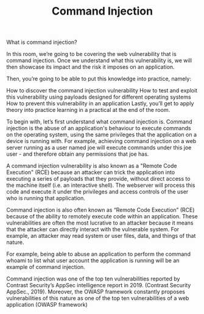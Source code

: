 #+TITLE: Command Injection

What is command injection?

In this room, we’re going to be covering the web vulnerability that is command injection. Once we understand what this vulnerability is, we will then showcase its impact and the risk it imposes on an application.

Then, you’re going to be able to put this knowledge into practice, namely:

    How to discover the command injection vulnerability
    How to test and exploit this vulnerability using payloads designed for different operating systems
    How to prevent this vulnerability in an application
    Lastly, you’ll get to apply theory into practice learning in a practical at the end of the room.

To begin with, let’s first understand what command injection is. Command injection is the abuse of an application's behaviour to execute commands on the operating system, using the same privileges that the application on a device is running with. For example, achieving command injection on a web server running as a user named joe will execute commands under this joe user - and therefore obtain any permissions that joe has.

A command injection vulnerability is also known as a "Remote Code Execution" (RCE) because an attacker can trick the application into executing a series of payloads that they provide, without direct access to the machine itself (i.e. an interactive shell). The webserver will process this code and execute it under the privileges and access controls of the user who is running that application.  

Command injection is also often known as “Remote Code Execution” (RCE) because of the ability to remotely execute code within an application. These vulnerabilities are often the most lucrative to an attacker because it means that the attacker can directly interact with the vulnerable system. For example, an attacker may read system or user files, data, and things of that nature.

For example, being able to abuse an application to perform the command whoami to list what user account the application is running will be an example of command injection.

Command injection was one of the top ten vulnerabilities reported by Contrast Security’s AppSec intelligence report in 2019. (Contrast Security AppSec., 2019). Moreover, the OWASP framework constantly proposes vulnerabilities of this nature as one of the top ten vulnerabilities of a web application (OWASP framework)




